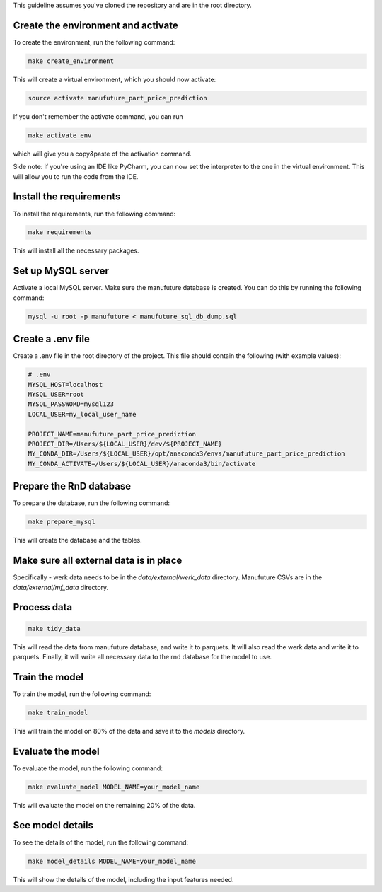 This guideline assumes you've cloned the repository and are in the root directory.

Create the environment and activate
-----------------------------------

To create the environment, run the following command:

.. code:: bash

    make create_environment

This will create a virtual environment, which you should now activate:

.. code:: bash

    source activate manufuture_part_price_prediction

If you don't remember the activate command, you can run

.. code:: bash

    make activate_env


which will give you a copy&paste of the activation command.

Side note: if you're using an IDE like PyCharm, you can now set the
interpreter to the one in the virtual environment.
This will allow you to run the code from the IDE.

Install the requirements
------------------------

To install the requirements, run the following command:

.. code:: bash

    make requirements

This will install all the necessary packages.

Set up MySQL server
---------------------

Activate a local MySQL server. Make sure the manufuture database is created.
You can do this by running the following command:

.. code:: bash

    mysql -u root -p manufuture < manufuture_sql_db_dump.sql


Create a .env file
------------------

Create a .env file in the root directory of the project.
This file should contain the following (with example values):

.. code-block:: bash

    # .env
    MYSQL_HOST=localhost
    MYSQL_USER=root
    MYSQL_PASSWORD=mysql123
    LOCAL_USER=my_local_user_name

    PROJECT_NAME=manufuture_part_price_prediction
    PROJECT_DIR=/Users/${LOCAL_USER}/dev/${PROJECT_NAME}
    MY_CONDA_DIR=/Users/${LOCAL_USER}/opt/anaconda3/envs/manufuture_part_price_prediction
    MY_CONDA_ACTIVATE=/Users/${LOCAL_USER}/anaconda3/bin/activate

Prepare the RnD database
------------------------

To prepare the database, run the following command:

.. code:: bash

    make prepare_mysql

This will create the database and the tables.


Make sure all external data is in place
---------------------------------------

Specifically - werk data needs to be in the `data/external/werk_data` directory.
Manufuture CSVs are in the `data/external/mf_data` directory.

Process data
------------


.. code:: bash

     make tidy_data

This will read the data from manufuture database, and write it to parquets.
It will also read the werk data and write it to parquets.
Finally, it will write all necessary data to the rnd database for the model to use.


Train the model
---------------
To train the model, run the following command:

.. code:: bash

    make train_model

This will train the model on 80% of the data and save it to the `models` directory.


Evaluate the model
------------------
To evaluate the model, run the following command:

.. code:: bash

    make evaluate_model MODEL_NAME=your_model_name

This will evaluate the model on the remaining 20% of the data.

See model details
-----------------
To see the details of the model, run the following command:

.. code:: bash

    make model_details MODEL_NAME=your_model_name

This will show the details of the model, including the input features needed.